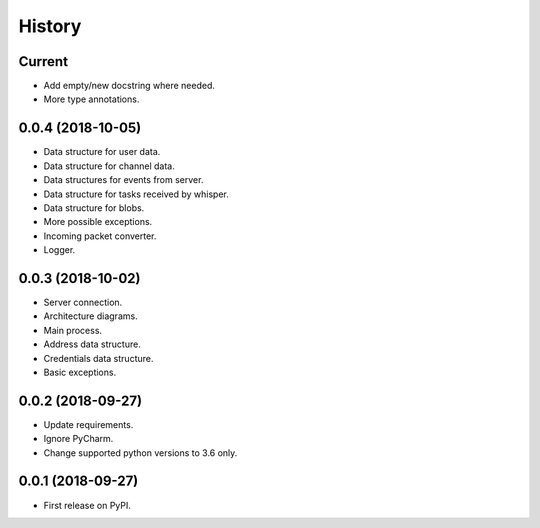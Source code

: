 =======
History
=======

Current
-------

* Add empty/new docstring where needed.
* More type annotations.

0.0.4 (2018-10-05)
------------------

* Data structure for user data.
* Data structure for channel data.
* Data structures for events from server.
* Data structure for tasks received by whisper.
* Data structure for blobs.
* More possible exceptions.
* Incoming packet converter.
* Logger.

0.0.3 (2018-10-02)
------------------

* Server connection.
* Architecture diagrams.
* Main process.
* Address data structure.
* Credentials data structure.
* Basic exceptions.

0.0.2 (2018-09-27)
------------------

* Update requirements.
* Ignore PyCharm.
* Change supported python versions to 3.6 only.

0.0.1 (2018-09-27)
------------------

* First release on PyPI.
